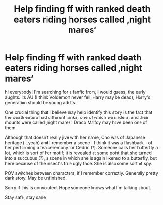 #+TITLE: Help finding ff with ranked death eaters riding horses called ‚night mares‘

* Help finding ff with ranked death eaters riding horses called ‚night mares‘
:PROPERTIES:
:Author: icameforthedrugs
:Score: 2
:DateUnix: 1600686580.0
:DateShort: 2020-Sep-21
:FlairText: What's That Fic?
:END:
hi everybody! I'm searching for a fanfic from, I would guess, the early aughts. Its AU (I think Voldemort never fell, Harry may be dead), Harry's generation should be young adults.

One crucial thing that I believe may help identify this story is the fact that the death eaters had different ranks, one of which was riders, and their mounts were called ‚night mares'. Draco Malfoy may have been one of them.

Although that doesn't really jive with her name, Cho was of Japanese heritage (...yeah) and I remember a scene - I think it was a flashback - of her performing a tea ceremony for Cedric (?). Someone calls her butterfly a lot, which is sort of her motif; it is revealed at some point that she turned into a succubus (?), a scene in which she is again likened to a butterfly, but here because of the insect's true ugly face. She is also some sort of spy.

POV switches between characters, if I remember correctly. Generally pretty dark story. May be unfinished.

Sorry if this is convoluted. Hope someone knows what I'm talking about.

Stay safe, stay sane

